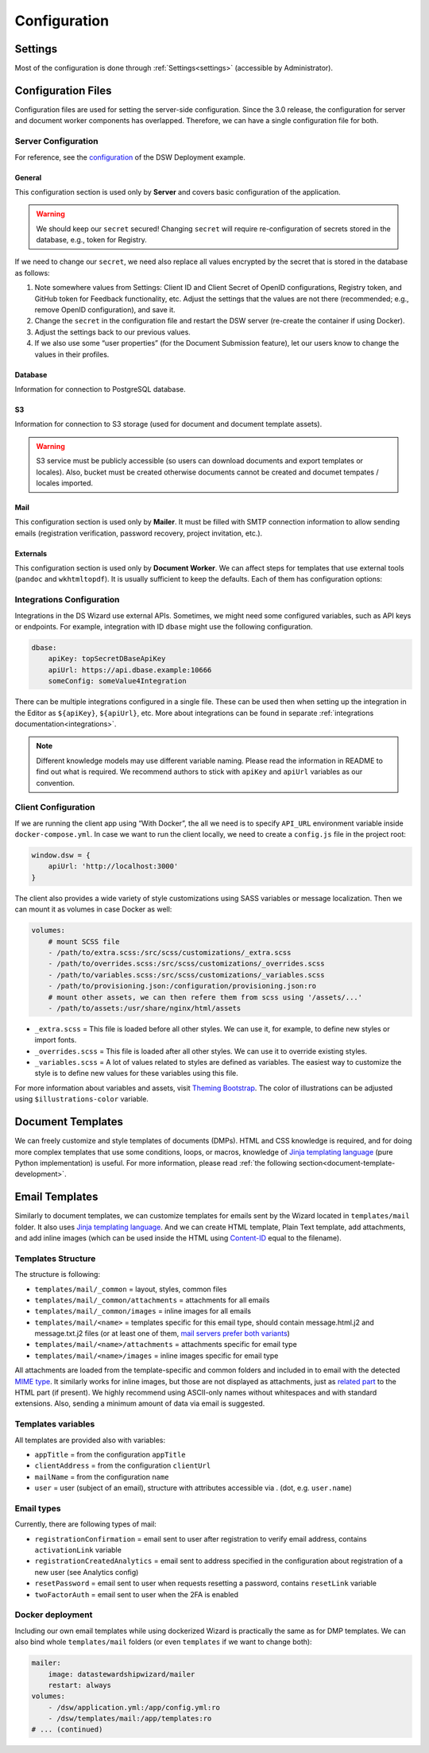 Configuration
*************


.. _config-settings:

Settings
========

Most of the configuration is done through :ref:`Settings<settings>` (accessible by Administrator).

Configuration Files
===================

Configuration files are used for setting the server-side configuration. Since the 3.0 release, the configuration for server and document worker components has overlapped. Therefore, we can have a single configuration file for both.


.. _config-server:

Server Configuration
--------------------

For reference, see the `configuration <https://github.com/ds-wizard/dsw-deployment-example/blob/main/dsw.yml>`__ of the DSW Deployment example.

General
^^^^^^^

This configuration section is used only by **Server** and covers basic configuration of the application.

.. confval:: serverPort

   :type: Int
   :default: ``3000``

    Port that will be the web server listening on.

.. confval:: clientUrl

   :type: URI

    Address of client application (e.g. `https://localhost:8080 <https://localhost:8080>`__).

.. confval:: secret

   :type: String

    Secret string of 32 characters for encrypting configuration in the database and JWT tokens.

.. WARNING::

    We should keep our ``secret`` secured! Changing ``secret`` will require re-configuration of secrets stored in the database, e.g., token for Registry.

If we need to change our ``secret``, we need also replace all values encrypted by the secret that is stored in the database as follows:

1. Note somewhere values from Settings: Client ID and Client Secret of OpenID configurations, Registry token, and GitHub token for Feedback functionality, etc. Adjust the settings that the values are not there (recommended; e.g., remove OpenID configuration), and save it.
2. Change the ``secret`` in the configuration file and restart the DSW server (re-create the container if using Docker).
3. Adjust the settings back to our previous values.
4. If we also use some “user properties” (for the Document Submission feature), let our users know to change the values in their profiles.

Database
^^^^^^^^

Information for connection to PostgreSQL database.

.. confval:: database.connectionString

   :type: String

    PostgreSQL database `connection string <https://www.postgresql.org/docs/current/libpq-connect.html#LIBPQ-CONNSTRING>`__ (typically: ``postgresql://{username}:{password}@{hostname}:{port}/{dbname}``, for example, ``postgresql://postgres:postgres@localhost:5432/postgres``).

S3
^^

Information for connection to S3 storage (used for document and document template assets).

.. confval:: s3.url

   :type: URI

    Endpoint of S3 storage, e.g., ``http://minio:9000``

.. confval:: s3.username
    
    :noindex:
    :type: String

    Username (or ``Access Key ID``) for authentication

.. confval:: s3.password

   :type: String

    Password (or ``Secret Access Key``) for authentication

.. confval:: s3.bucket

   :type: String
   :default: ``engine-wizard``

    Bucket name used by DSW


.. WARNING::

    S3 service must be publicly accessible (so users can download documents and export templates or locales). Also, bucket must be created otherwise documents cannot be created and documet tempates / locales imported.


Mail
^^^^

This configuration section is used only by **Mailer**. It must be filled with SMTP connection information to allow sending emails (registration verification, password recovery, project invitation, etc.).


.. confval:: mail.enabled

   :type: String

    It should be set to ``true`` unless used for local testing only.

.. confval:: mail.name

   :type: String

    Name of the DS Wizard instance that will be used as “senders name” in email headers.

.. confval:: mail.email

   :type: String

    Email address from which the emails will be sent.

.. confval:: mail.host

   :type: String

    Hostname or IP address of SMTP server.

.. confval:: mail.port

   :type: Int

    Port that is used for SMTP on the server (usually ``25`` for plain or ``465`` for SSL).

.. confval:: mail.ssl

   :type: Boolean
   :default: ``false``

    If SMTP connection is encrypted via SSL (we highly recommend this).

.. confval:: mail.authEnabled

   :type: Boolean

    If authentication using username and password should be used for SMTP.

.. confval:: mail.username

   :type: String

    Username for the SMTP connection.

.. confval:: mail.password

   :type: String

    Password for the SMTP connection.

Externals
^^^^^^^^^

This configuration section is used only by **Document Worker**. We can affect steps for templates that use external tools (``pandoc`` and ``wkhtmltopdf``). It is usually sufficient to keep the defaults. Each of them has configuration options:

.. confval:: executable

   :type: String

    Command or path to run the external tool.

.. confval:: args

   :type: String

    Command line arguments used to run the tool.

.. confval:: timeout

   :type: Int

    Optional for limiting time given to run the tool.


.. _integration-yml-file:

Integrations Configuration
--------------------------

Integrations in the DS Wizard use external APIs. Sometimes, we might need some configured variables, such as API keys or endpoints. For example, integration with ID ``dbase`` might use the following configuration.

.. CODE-BLOCK:: yaml

    dbase:
        apiKey: topSecretDBaseApiKey
        apiUrl: https://api.dbase.example:10666
        someConfig: someValue4Integration

There can be multiple integrations configured in a single file. These can be used then when setting up the integration in the Editor as ``${apiKey}``, ``${apiUrl}``, etc. More about integrations can be found in separate :ref:`integrations documentation<integrations>`.

.. NOTE::

     Different knowledge models may use different variable naming. Please read the information in README to find out what is required. We recommend authors to stick with ``apiKey`` and ``apiUrl`` variables as our convention.

Client Configuration
--------------------

If we are running the client app using “With Docker”, the all we need is to specify ``API_URL`` environment variable inside ``docker-compose.yml``. In case we want to run the client locally, we need to create a ``config.js`` file in the project root:

.. CODE-BLOCK:: javascript

    window.dsw = {
        apiUrl: 'http://localhost:3000'
    }

The client also provides a wide variety of style customizations using SASS variables or message localization. Then we can mount it as volumes in case Docker as well:

.. CODE-BLOCK:: yaml

    volumes:
        # mount SCSS file
        - /path/to/extra.scss:/src/scss/customizations/_extra.scss
        - /path/to/overrides.scss:/src/scss/customizations/_overrides.scss
        - /path/to/variables.scss:/src/scss/customizations/_variables.scss
        - /path/to/provisioning.json:/configuration/provisioning.json:ro
        # mount other assets, we can then refere them from scss using '/assets/...'
        - /path/to/assets:/usr/share/nginx/html/assets

* ``_extra.scss`` = This file is loaded before all other styles. We can use it, for example, to define new styles or import fonts.
* ``_overrides.scss`` = This file is loaded after all other styles. We can use it to override existing styles.
* ``_variables.scss`` = A lot of values related to styles are defined as variables. The easiest way to customize the style is to define new values for these variables using this file.

For more information about variables and assets, visit `Theming Bootstrap <https://getbootstrap.com/docs/4.0/getting-started/theming/>`__. The color of illustrations can be adjusted using ``$illustrations-color`` variable.

Document Templates
==================

We can freely customize and style templates of documents (DMPs). HTML and CSS knowledge is required, and for doing more complex templates that use some conditions, loops, or macros, knowledge of `Jinja templating language <https://jinja.palletsprojects.com/en/3.1.x/>`__ (pure Python implementation) is useful. For more information, please read :ref:`the following section<document-template-development>`.


Email Templates
===============

Similarly to document templates, we can customize templates for emails sent by the Wizard located in ``templates/mail`` folder. It also uses `Jinja templating language <https://jinja.palletsprojects.com/en/3.1.x/>`__. And we can create HTML template, Plain Text template, add attachments, and add inline images (which can be used inside the HTML using `Content-ID <https://en.wikipedia.org/wiki/MIME#Related>`__ equal to the filename).

Templates Structure
-------------------

The structure is following:

* ``templates/mail/_common`` = layout, styles, common files
* ``templates/mail/_common/attachments`` = attachments for all emails
* ``templates/mail/_common/images`` = inline images for all emails
* ``templates/mail/<name>`` = templates specific for this email type, should contain message.html.j2 and message.txt.j2 files (or at least one of them, `mail servers prefer both variants <https://litmus.com/blog/reach-more-people-and-improve-your-spam-score-why-multi-part-email-is-important>`__)
* ``templates/mail/<name>/attachments`` = attachments specific for email type
* ``templates/mail/<name>/images`` = inline images specific for email type

All attachments are loaded from the template-specific and common folders and included in to email with the detected `MIME type <https://en.wikipedia.org/wiki/Media_type>`__. It similarly works for inline images, but those are not displayed as attachments, just as `related part <https://en.wikipedia.org/wiki/MIME#Related>`__ to the HTML part (if present). We highly recommend using ASCII-only names without whitespaces and with standard extensions. Also, sending a minimum amount of data via email is suggested.

Templates variables
-------------------

All templates are provided also with variables:

.. TODO:

    links to old documentation?

* ``appTitle`` = from the configuration ``appTitle``
* ``clientAddress`` = from the configuration ``clientUrl``
* ``mailName`` = from the configuration ``name``
* ``user`` = user (subject of an email), structure with attributes accessible via . (dot, e.g. ``user.name``)

Email types
-----------

Currently, there are following types of mail:

.. TODO:

    links to old documentation?

* ``registrationConfirmation`` = email sent to user after registration to verify email address, contains ``activationLink`` variable
* ``registrationCreatedAnalytics`` = email sent to address specified in the configuration about registration of a new user (see Analytics config)
* ``resetPassword`` = email sent to user when requests resetting a password, contains ``resetLink`` variable
* ``twoFactorAuth`` = email sent to user when the 2FA is enabled

Docker deployment
-----------------

Including our own email templates while using dockerized Wizard is practically the same as for DMP templates. We can also bind whole ``templates/mail`` folders (or even ``templates`` if we want to change both):

.. CODE-BLOCK:: yaml

    mailer:
        image: datastewardshipwizard/mailer
        restart: always
    volumes:
        - /dsw/application.yml:/app/config.yml:ro
        - /dsw/templates/mail:/app/templates:ro
    # ... (continued)
